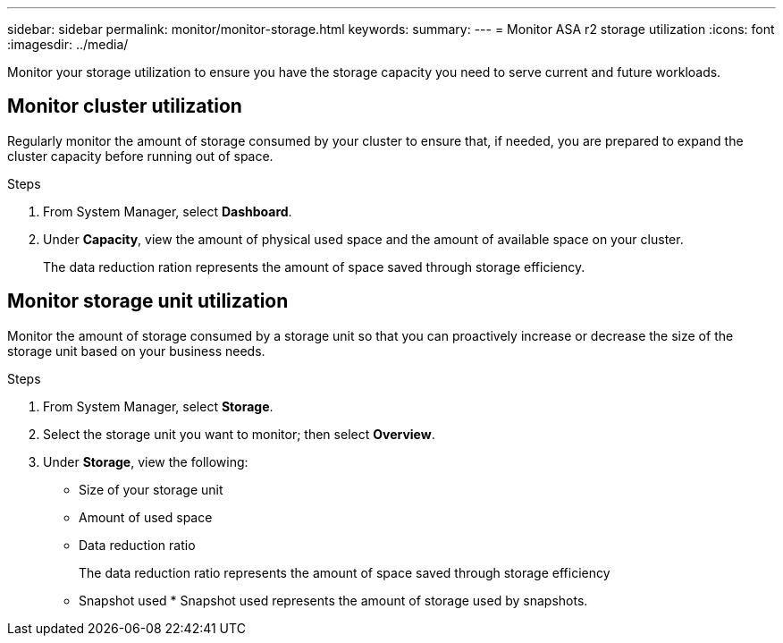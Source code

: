 ---
sidebar: sidebar
permalink: monitor/monitor-storage.html
keywords: 
summary:
---
= Monitor ASA r2 storage utilization
:icons: font
:imagesdir: ../media/

[.lead]
Monitor your storage utilization to ensure you have the storage capacity you need to serve current and future workloads.  

== Monitor cluster utilization

Regularly monitor the amount of storage consumed by your cluster to ensure that, if needed, you are prepared to expand the cluster capacity before running out of space.

.Steps

. From System Manager, select *Dashboard*.
. Under *Capacity*, view the amount of physical used space and the amount of available space on your cluster.
+
The data reduction ration represents the amount of space saved through storage efficiency.

== Monitor storage unit utilization 
Monitor the amount of storage consumed by a storage unit so that you can proactively increase or decrease the size of the storage unit based on your business needs.  

.Steps
. From System Manager, select *Storage*.
. Select the storage unit you want to monitor; then select *Overview*.
. Under *Storage*, view the following:
+
* Size of your storage unit
* Amount of used space
* Data reduction ratio
+
The data reduction ratio represents the amount of space saved through storage efficiency
* Snapshot used
*
Snapshot used represents the amount of storage used by snapshots.


// ONTAPDOC 1930, 2024 Sept 24